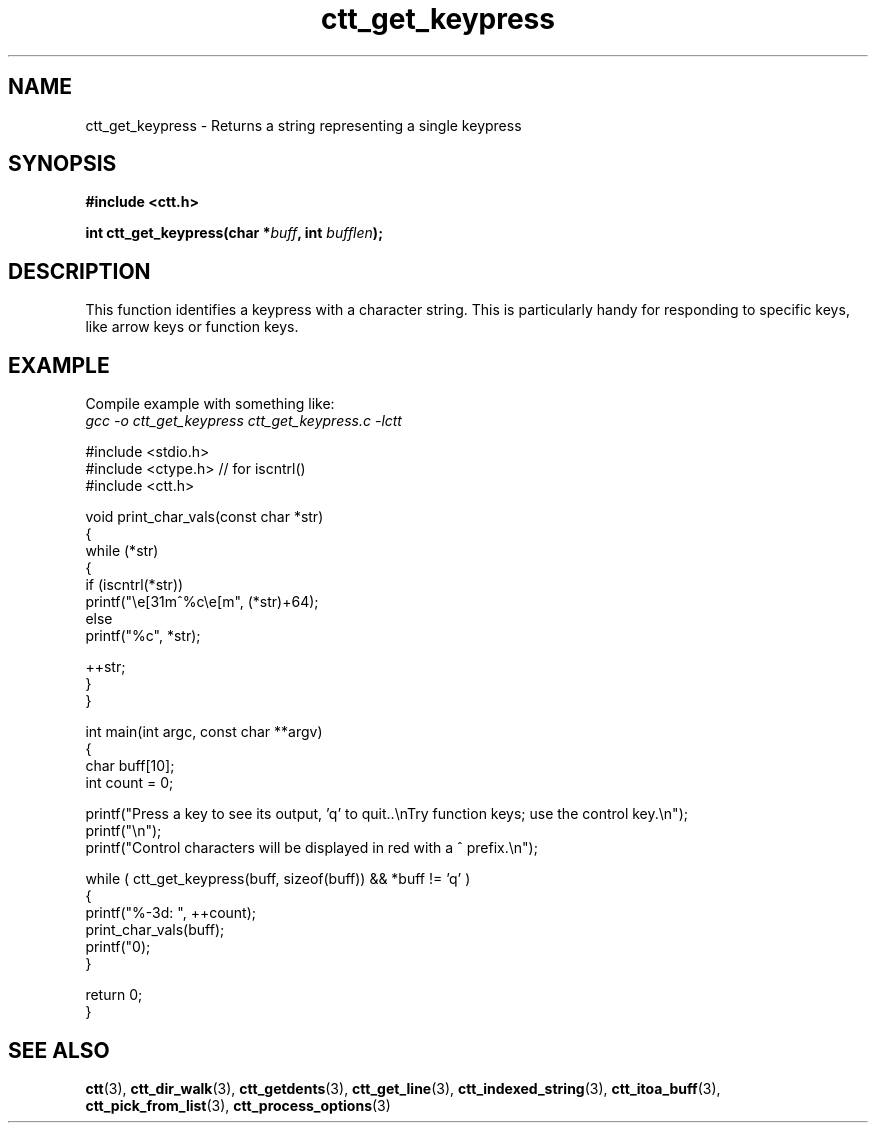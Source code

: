 .TH ctt_get_keypress 3 "\n[year]-\n[mo]-\n[dy]" "Linux"
.
.SH NAME
ctt_get_keypress - Returns a string representing a single keypress
.
.SH SYNOPSIS
.PP
.B #include <ctt.h>
.PP
.BI "int ctt_get_keypress(char *"buff ", int " bufflen );

.
.SH DESCRIPTION
This function identifies a keypress with a character string.  This is
particularly handy for responding to specific keys, like arrow keys
or function keys.
.
.SH EXAMPLE
.PP
Compile example with something like:
.br
.I gcc -o ctt_get_keypress ctt_get_keypress.c -lctt
.
.PP
.EX
#include <stdio.h>
#include <ctype.h>  // for iscntrl()
#include <ctt.h>

void print_char_vals(const char *str)
{
   while (*str)
   {
      if (iscntrl(*str))
         printf("\\e[31m^%c\\e[m", (*str)+64);
      else
         printf("%c", *str);

      ++str;
   }
}

int main(int argc, const char **argv)
{
   char buff[10];
   int count = 0;

   printf("Press a key to see its output, 'q' to quit..\\nTry function keys; use the control key.\\n");
   printf("\\n");
   printf("Control characters will be displayed in red with a ^ prefix.\\n");

   while ( ctt_get_keypress(buff, sizeof(buff)) && *buff != 'q' )
   {
      printf("%-3d: ", ++count);
      print_char_vals(buff);
      printf("\n");
   }

   return 0;
}
.EE

.
.SH SEE ALSO
.BR ctt "(3), " ctt_dir_walk "(3), " ctt_getdents "(3), "
.BR ctt_get_line "(3), " ctt_indexed_string "(3), "
.BR ctt_itoa_buff "(3), "  ctt_pick_from_list "(3), "
.BR ctt_process_options "(3)"
